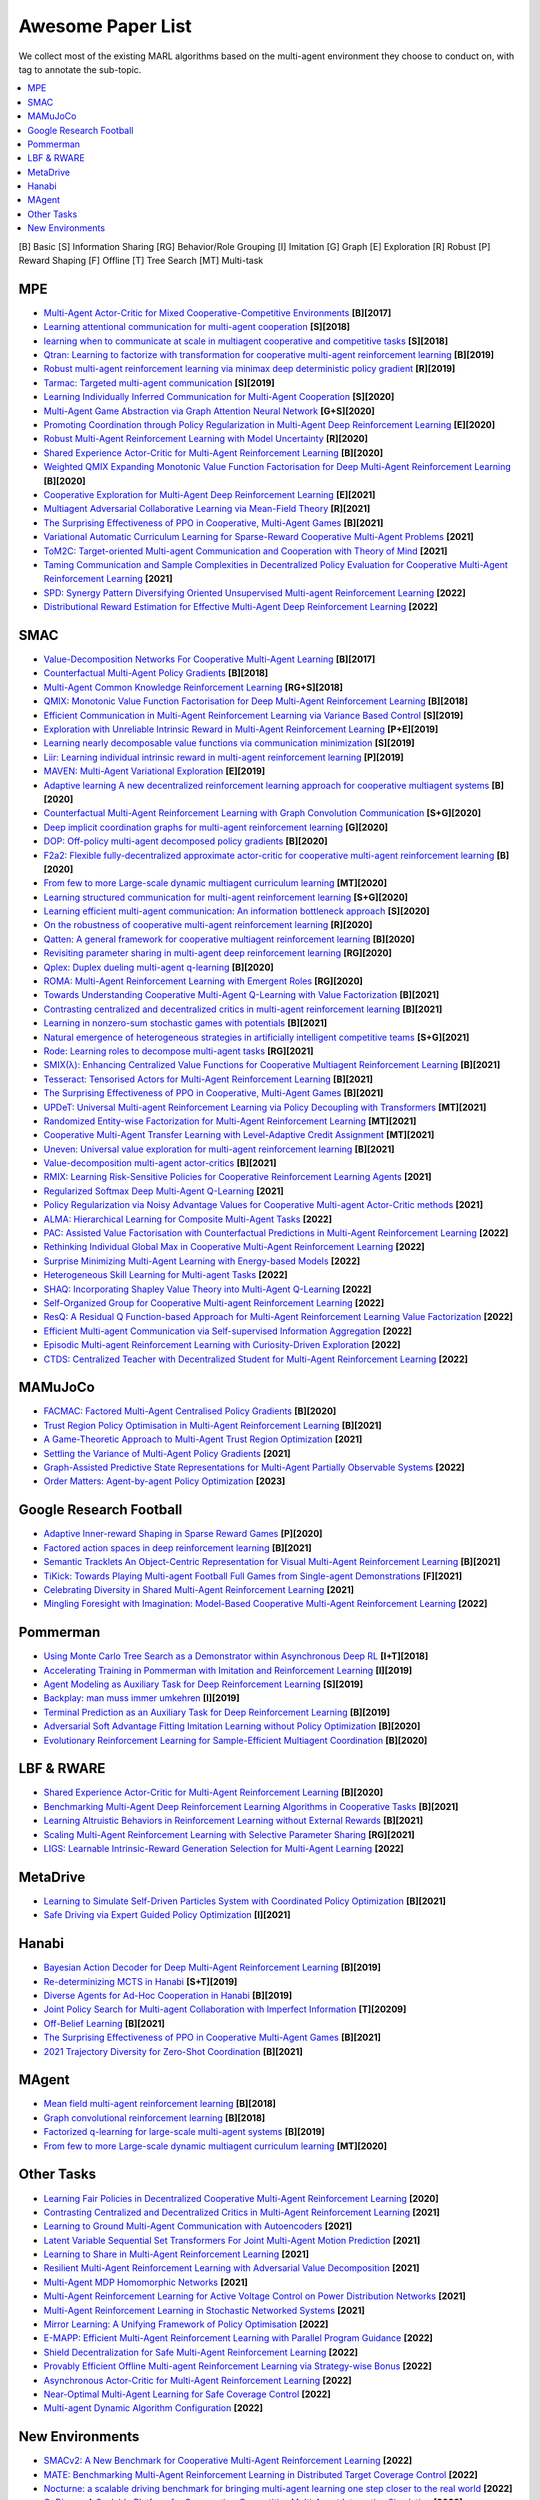 .. _concept:

***************************************
Awesome Paper List
***************************************

We collect most of the existing MARL algorithms based on the multi-agent environment they choose to conduct on, with tag to annotate the sub-topic.


.. contents::
    :local:
    :depth: 3

[B] Basic [S] Information Sharing [RG] Behavior/Role Grouping [I] Imitation [G] Graph [E] Exploration [R] Robust [P] Reward Shaping [F] Offline [T] Tree Search [MT] Multi-task

MPE
========================

- `Multi-Agent Actor-Critic for Mixed Cooperative-Competitive Environments <https://proceedings.neurips.cc/paper/2017/file/68a9750337a418a86fe06c1991a1d64c-Paper.pdf>`_ **[B][2017]**
- `Learning attentional communication for multi-agent cooperation <https://proceedings.neurips.cc/paper/2018/file/6a8018b3a00b69c008601b8becae392b-Paper.pdf>`_ **[S][2018]**
- `learning when to communicate at scale in multiagent cooperative and competitive tasks <https://arxiv.org/pdf/1812.09755>`_ **[S][2018]**
- `Qtran: Learning to factorize with transformation for cooperative multi-agent reinforcement learning <http://proceedings.mlr.press/v97/son19a/son19a.pdf>`_ **[B][2019]**
- `Robust multi-agent reinforcement learning via minimax deep deterministic policy gradient <https://ojs.aaai.org/index.php/AAAI/article/view/4327/4205>`_ **[R][2019]**
- `Tarmac: Targeted multi-agent communication <http://proceedings.mlr.press/v97/das19a/das19a.pdf>`_ **[S][2019]**
- `Learning Individually Inferred Communication for Multi-Agent Cooperation <https://proceedings.neurips.cc/paper/2020/file/fb2fcd534b0ff3bbed73cc51df620323-Paper.pdf>`_ **[S][2020]**
- `Multi-Agent Game Abstraction via Graph Attention Neural Network <https://ojs.aaai.org/index.php/AAAI/article/view/6211/6067>`_ **[G+S][2020]**
- `Promoting Coordination through Policy Regularization in Multi-Agent Deep Reinforcement Learning <https://proceedings.neurips.cc/paper/2020/file/b628386c9b92481fab68fbf284bd6a64-Paper.pdf>`_ **[E][2020]**
- `Robust Multi-Agent Reinforcement Learning with Model Uncertainty <https://proceedings.neurips.cc/paper/2020/file/774412967f19ea61d448977ad9749078-Paper.pdf>`_ **[R][2020]**
- `Shared Experience Actor-Critic for Multi-Agent Reinforcement Learning <https://proceedings.neurips.cc/paper/2020/file/7967cc8e3ab559e68cc944c44b1cf3e8-Paper.pdf>`_ **[B][2020]**
- `Weighted QMIX Expanding Monotonic Value Function Factorisation for Deep Multi-Agent Reinforcement Learning <https://proceedings.neurips.cc/paper/2020/file/73a427badebe0e32caa2e1fc7530b7f3-Paper.pdf>`_ **[B][2020]**
- `Cooperative Exploration for Multi-Agent Deep Reinforcement Learning <http://proceedings.mlr.press/v139/liu21j/liu21j.pdf>`_ **[E][2021]**
- `Multiagent Adversarial Collaborative Learning via Mean-Field Theory <https://ieeexplore.ieee.org/iel7/6221036/9568742/09238422.pdf?casa_token=43-7BP8rsWgAAAAA:ESpZx5Nunchu6Un6vIaVljiJQrSj7tYGWVgx1x3tGvCMkSktx55ZCopEW8VC4SwfjX6RU_KT_c8>`_ **[R][2021]**
- `The Surprising Effectiveness of PPO in Cooperative, Multi-Agent Games <https://arxiv.org/pdf/2103.01955?ref=https://githubhelp.com>`_ **[B][2021]**
- `Variational Automatic Curriculum Learning for Sparse-Reward Cooperative Multi-Agent Problems <https://proceedings.neurips.cc/paper/2021/file/503e7dbbd6217b9a591f3322f39b5a6c-Paper.pdf>`_ **[2021]**
- `ToM2C: Target-oriented Multi-agent Communication and Cooperation with Theory of Mind <https://arxiv.org/pdf/2111.09189>`_ **[2021]**
- `Taming Communication and Sample Complexities in Decentralized Policy Evaluation for Cooperative Multi-Agent Reinforcement Learning <https://proceedings.neurips.cc/paper/2021/file/9c51a13764ca629f439f6accbb4ec413-Paper.pdf>`_ **[2021]**
- `SPD: Synergy Pattern Diversifying Oriented Unsupervised Multi-agent Reinforcement Learning <https://openreview.net/pdf?id=jJwy2kcBYv>`_ **[2022]**
- `Distributional Reward Estimation for Effective Multi-Agent Deep Reinforcement Learning <https://openreview.net/pdf?id=4qR780g2Mg>`_ **[2022]**

SMAC
========================

- `Value-Decomposition Networks For Cooperative Multi-Agent Learning <https://arxiv.org/pdf/1706.05296?ref=https://githubhelp.com>`_ **[B][2017]**
- `Counterfactual Multi-Agent Policy Gradients <https://ojs.aaai.org/index.php/AAAI/article/download/11794/11653>`_ **[B][2018]**
- `Multi-Agent Common Knowledge Reinforcement Learning <https://proceedings.neurips.cc/paper/2019/file/f968fdc88852a4a3a27a81fe3f57bfc5-Paper.pdf>`_ **[RG+S][2018]**
- `QMIX: Monotonic Value Function Factorisation for Deep Multi-Agent Reinforcement Learning <http://proceedings.mlr.press/v80/rashid18a/rashid18a.pdf>`_ **[B][2018]**
- `Efficient Communication in Multi-Agent Reinforcement Learning via Variance Based Control <https://proceedings.neurips.cc/paper/2019/file/14cfdb59b5bda1fc245aadae15b1984a-Paper.pdf>`_ **[S][2019]**
- `Exploration with Unreliable Intrinsic Reward in Multi-Agent Reinforcement Learning <https://arxiv.org/pdf/1906.02138>`_ **[P+E][2019]**
- `Learning nearly decomposable value functions via communication minimization <https://arxiv.org/pdf/1910.05366>`_ **[S][2019]**
- `Liir: Learning individual intrinsic reward in multi-agent reinforcement learning <https://proceedings.neurips.cc/paper/2019/file/07a9d3fed4c5ea6b17e80258dee231fa-Paper.pdf>`_ **[P][2019]**
- `MAVEN: Multi-Agent Variational Exploration <https://proceedings.neurips.cc/paper/2019/file/f816dc0acface7498e10496222e9db10-Paper.pdf>`_ **[E][2019]**
- `Adaptive learning A new decentralized reinforcement learning approach for cooperative multiagent systems <https://ieeexplore.ieee.org/iel7/6287639/8948470/09102277.pdf>`_ **[B][2020]**
- `Counterfactual Multi-Agent Reinforcement Learning with Graph Convolution Communication <https://arxiv.org/pdf/2004.00470>`_ **[S+G][2020]**
- `Deep implicit coordination graphs for multi-agent reinforcement learning <https://arxiv.org/pdf/2006.11438>`_ **[G][2020]**
- `DOP: Off-policy multi-agent decomposed policy gradients <https://openreview.net/pdf?id=6FqKiVAdI3Y>`_ **[B][2020]**
- `F2a2: Flexible fully-decentralized approximate actor-critic for cooperative multi-agent reinforcement learning <https://arxiv.org/pdf/2004.11145>`_ **[B][2020]**
- `From few to more Large-scale dynamic multiagent curriculum learning <https://ojs.aaai.org/index.php/AAAI/article/view/6221/6083>`_ **[MT][2020]**
- `Learning structured communication for multi-agent reinforcement learning <https://arxiv.org/pdf/2002.04235>`_ **[S+G][2020]**
- `Learning efficient multi-agent communication: An information bottleneck approach <http://proceedings.mlr.press/v119/wang20i/wang20i.pdf>`_ **[S][2020]**
- `On the robustness of cooperative multi-agent reinforcement learning <https://ieeexplore.ieee.org/iel7/9283745/9283819/09283830.pdf?casa_token=k2lORHebFEUAAAAA:kmTJ2M4Q67hwRz8fh6LhgoXgwZLPy_idCgBmXDxBjzcJBgnYuLmCc7iDS8KTjbVcRPmal-jV9sM>`_ **[R][2020]**
- `Qatten: A general framework for cooperative multiagent reinforcement learning <https://arxiv.org/pdf/2002.03939>`_ **[B][2020]**
- `Revisiting parameter sharing in multi-agent deep reinforcement learning <https://arxiv.org/pdf/2005.13625>`_ **[RG][2020]**
- `Qplex: Duplex dueling multi-agent q-learning <https://arxiv.org/pdf/2008.01062>`_ **[B][2020]**
- `ROMA: Multi-Agent Reinforcement Learning with Emergent Roles <https://arxiv.org/pdf/2003.08039>`_ **[RG][2020]**
- `Towards Understanding Cooperative Multi-Agent Q-Learning with Value Factorization <https://proceedings.neurips.cc/paper/2021/file/f3f1fa1e4348bfbebdeee8c80a04c3b9-Paper.pdf>`_ **[B][2021]**
- `Contrasting centralized and decentralized critics in multi-agent reinforcement learning <https://arxiv.org/pdf/2102.04402>`_ **[B][2021]**
- `Learning in nonzero-sum stochastic games with potentials <http://proceedings.mlr.press/v139/mguni21a/mguni21a.pdf>`_ **[B][2021]**
- `Natural emergence of heterogeneous strategies in artificially intelligent competitive teams <https://arxiv.org/pdf/2007.03102>`_ **[S+G][2021]**
- `Rode: Learning roles to decompose multi-agent tasks <https://arxiv.org/pdf/2010.01523?ref=https://githubhelp.com>`_ **[RG][2021]**
- `SMIX(λ): Enhancing Centralized Value Functions for Cooperative Multiagent Reinforcement Learning <https://ieeexplore.ieee.org/iel7/5962385/6104215/09466372.pdf?casa_token=TdedVHwLvL4AAAAA:kGSnPCM1wQMte1gloaEBUhgD9kUP1FA3mf1TZ931e7W1RqFAr0ewePlhHkEEEArHva6SikWDFA4>`_ **[B][2021]**
- `Tesseract: Tensorised Actors for Multi-Agent Reinforcement Learning <http://proceedings.mlr.press/v139/mahajan21a/mahajan21a.pdf>`_ **[B][2021]**
- `The Surprising Effectiveness of PPO in Cooperative, Multi-Agent Games <https://arxiv.org/pdf/2103.01955?ref=https://githubhelp.com>`_ **[B][2021]**
- `UPDeT: Universal Multi-agent Reinforcement Learning via Policy Decoupling with Transformers <https://openreview.net/pdf?id=v9c7hr9ADKx>`_ **[MT][2021]**
- `Randomized Entity-wise Factorization for Multi-Agent Reinforcement Learning <http://proceedings.mlr.press/v139/iqbal21a/iqbal21a.pdf>`_ **[MT][2021]**
- `Cooperative Multi-Agent Transfer Learning with Level-Adaptive Credit Assignment <https://arxiv.org/pdf/2106.00517?ref=https://githubhelp.com>`_ **[MT][2021]**
- `Uneven: Universal value exploration for multi-agent reinforcement learning <http://proceedings.mlr.press/v139/gupta21a/gupta21a.pdf>`_ **[B][2021]**
- `Value-decomposition multi-agent actor-critics <https://www.aaai.org/AAAI21Papers/AAAI-2412.SuJ.pdf>`_ **[B][2021]**
- `RMIX: Learning Risk-Sensitive Policies for Cooperative Reinforcement Learning Agents <https://proceedings.neurips.cc/paper/2021/file/c2626d850c80ea07e7511bbae4c76f4b-Paper.pdf>`_ **[2021]**
- `Regularized Softmax Deep Multi-Agent Q-Learning <https://proceedings.neurips.cc/paper/2021/file/0a113ef6b61820daa5611c870ed8d5ee-Paper.pdf>`_ **[2021]**
- `Policy Regularization via Noisy Advantage Values for Cooperative Multi-agent Actor-Critic methods <https://arxiv.org/pdf/2106.14334>`_ **[2021]**
- `ALMA: Hierarchical Learning for Composite Multi-Agent Tasks <https://arxiv.org/pdf/2205.14205>`_ **[2022]**
- `PAC: Assisted Value Factorisation with Counterfactual Predictions in Multi-Agent Reinforcement Learning <https://arxiv.org/pdf/2206.11420>`_ **[2022]**
- `Rethinking Individual Global Max in Cooperative Multi-Agent Reinforcement Learning <https://arxiv.org/pdf/2209.09640>`_ **[2022]**
- `Surprise Minimizing Multi-Agent Learning with Energy-based Models <https://openreview.net/pdf?id=vkhYWVtfcSQ>`_ **[2022]**
- `Heterogeneous Skill Learning for Multi-agent Tasks <https://openreview.net/pdf?id=5VCT-DptDTs>`_ **[2022]**
- `SHAQ: Incorporating Shapley Value Theory into Multi-Agent Q-Learning <https://arxiv.org/pdf/2105.15013>`_ **[2022]**
- `Self-Organized Group for Cooperative Multi-agent Reinforcement Learning <https://openreview.net/pdf?id=hd5KRowT3oB>`_ **[2022]**
- `ResQ: A Residual Q Function-based Approach for Multi-Agent Reinforcement Learning Value Factorization <https://openreview.net/pdf?id=bdnZ_1qHLCW>`_ **[2022]**
- `Efficient Multi-agent Communication via Self-supervised Information Aggregation <https://openreview.net/pdf?id=bdnZ_1qHLCW>`_ **[2022]**
- `Episodic Multi-agent Reinforcement Learning with Curiosity-Driven Exploration <https://proceedings.neurips.cc/paper/2021/file/1e8ca836c962598551882e689265c1c5-Paper.pdf>`_ **[2022]**
- `CTDS: Centralized Teacher with Decentralized Student for Multi-Agent Reinforcement Learning <https://arxiv.org/pdf/2203.08412>`_ **[2022]**


MAMuJoCo
========================

- `FACMAC: Factored Multi-Agent Centralised Policy Gradients <https://arxiv.org/pdf/2003.06709>`_ **[B][2020]**
- `Trust Region Policy Optimisation in Multi-Agent Reinforcement Learning <https://arxiv.org/pdf/2109.11251>`_ **[B][2021]**
- `A Game-Theoretic Approach to Multi-Agent Trust Region Optimization <https://arxiv.org/pdf/2106.06828>`_ **[2021]**
- `Settling the Variance of Multi-Agent Policy Gradients <https://proceedings.neurips.cc/paper/2021/file/6fe6a8a6e6cb710584efc4af0c34ce50-Paper.pdf>`_ **[2021]**
- `Graph-Assisted Predictive State Representations for Multi-Agent Partially Observable Systems <https://openreview.net/pdf?id=PLDOnFoVm4>`_ **[2022]**
- `Order Matters: Agent-by-agent Policy Optimization <https://arxiv.org/pdf/2302.06205>`_ **[2023]**

Google Research Football
========================


- `Adaptive Inner-reward Shaping in Sparse Reward Games <https://ieeexplore.ieee.org/iel7/9200848/9206590/09207302.pdf?casa_token=T6Xp9_s07OwAAAAA:ECy-wfIOoMq60Mkk3qfitWlSzslNTC5mBkHtVLu1SmJ9STDErl7OYjoptRKU6PMsqh7_4cbP6Jk>`_ **[P][2020]**
- `Factored action spaces in deep reinforcement learning <https://openreview.net/pdf?id=naSAkn2Xo46>`_ **[B][2021]**
- `Semantic Tracklets An Object-Centric Representation for Visual Multi-Agent Reinforcement Learning <https://ieeexplore.ieee.org/iel7/9635848/9635849/09636592.pdf?casa_token=x8RsQf74KUUAAAAA:lp6vsCBIaMlYbhP4xoIM2279USMn3-KW73DxyhejGOz-hiG2kDRqQIrNSABy6IlAYdU4BvRqAnc>`_ **[B][2021]**
- `TiKick: Towards Playing Multi-agent Football Full Games from Single-agent Demonstrations <https://arxiv.org/pdf/2110.04507>`_ **[F][2021]**
- `Celebrating Diversity in Shared Multi-Agent Reinforcement Learning <https://proceedings.neurips.cc/paper/2021/file/20aee3a5f4643755a79ee5f6a73050ac-Paper.pdf>`_ **[2021]**
- `Mingling Foresight with Imagination: Model-Based Cooperative Multi-Agent Reinforcement Learning <https://arxiv.org/pdf/2204.09418>`_ **[2022]**

Pommerman
========================

- `Using Monte Carlo Tree Search as a Demonstrator within Asynchronous Deep RL <https://arxiv.org/pdf/1812.00045>`_ **[I+T][2018]**
- `Accelerating Training in Pommerman with Imitation and Reinforcement Learning <https://arxiv.org/pdf/1911.04947>`_ **[I][2019]**
- `Agent Modeling as Auxiliary Task for Deep Reinforcement Learning <https://ojs.aaai.org/index.php/AIIDE/article/download/5221/5077/>`_ **[S][2019]**
- `Backplay: man muss immer umkehren <https://arxiv.org/pdf/1807.06919.pdf%20http://arxiv.org/abs/1807.06919>`_ **[I][2019]**
- `Terminal Prediction as an Auxiliary Task for Deep Reinforcement Learning <https://ojs.aaai.org/index.php/AIIDE/article/download/5222/5078>`_ **[B][2019]**
- `Adversarial Soft Advantage Fitting Imitation Learning without Policy Optimization <https://proceedings.neurips.cc/paper/2020/file/9161ab7a1b61012c4c303f10b4c16b2c-Paper.pdf>`_ **[B][2020]**
- `Evolutionary Reinforcement Learning for Sample-Efficient Multiagent Coordination <http://proceedings.mlr.press/v119/majumdar20a/majumdar20a.pdf>`_ **[B][2020]**

LBF & RWARE
========================


- `Shared Experience Actor-Critic for Multi-Agent Reinforcement Learning <https://proceedings.neurips.cc/paper/2020/file/7967cc8e3ab559e68cc944c44b1cf3e8-Paper.pdf>`_ **[B][2020]**
- `Benchmarking Multi-Agent Deep Reinforcement Learning Algorithms in Cooperative Tasks <https://arxiv.org/pdf/2006.07869>`_ **[B][2021]**
- `Learning Altruistic Behaviors in Reinforcement Learning without External Rewards <https://arxiv.org/pdf/2107.09598>`_ **[B][2021]**
- `Scaling Multi-Agent Reinforcement Learning with Selective Parameter Sharing <http://proceedings.mlr.press/v139/christianos21a/christianos21a.pdf>`_ **[RG][2021]**
- `LIGS: Learnable Intrinsic-Reward Generation Selection for Multi-Agent Learning <https://arxiv.org/pdf/2112.02618>`_ **[2022]**

MetaDrive
========================

- `Learning to Simulate Self-Driven Particles System with Coordinated Policy Optimization <https://proceedings.neurips.cc/paper/2021/file/594ca7adb3277c51a998252e2d4c906e-Paper.pdf>`_ **[B][2021]**
- `Safe Driving via Expert Guided Policy Optimization <https://proceedings.mlr.press/v164/peng22a/peng22a.pdf>`_ **[I][2021]**

Hanabi
========================

- `Bayesian Action Decoder for Deep Multi-Agent Reinforcement Learning <http://proceedings.mlr.press/v97/foerster19a/foerster19a.pdf>`_ **[B][2019]**
- `Re-determinizing MCTS in Hanabi <https://ieeexplore.ieee.org/iel7/8844551/8847948/08848097.pdf?casa_token=nZ3ZAeyS1-kAAAAA:3FBwAb2lMlQ_ClJIlycoVsensDQFE0pqMeQ8PvMc15Bzoam9inGlWBJmT6D9bKjF1WUL7k5IkS0>`_ **[S+T][2019]**
- `Diverse Agents for Ad-Hoc Cooperation in Hanabi <https://ieeexplore.ieee.org/iel7/8844551/8847948/08847944.pdf?casa_token=oDFhRxwd0XIAAAAA:Vq6oBEA6fotbST9N-RkThJjY5URVVvnwQ8Y0mt1JiD9uLXmXMxt7k8Dqt-VghWJzK8fOgdXFbH0>`_ **[B][2019]**
- `Joint Policy Search for Multi-agent Collaboration with Imperfect Information <https://proceedings.neurips.cc/paper/2020/file/e64f346817ce0c93d7166546ac8ce683-Paper.pdf>`_ **[T][20209]**
- `Off-Belief Learning <http://proceedings.mlr.press/v139/hu21c/hu21c.pdf>`_ **[B][2021]**
- `The Surprising Effectiveness of PPO in Cooperative Multi-Agent Games <https://arxiv.org/pdf/2103.01955?ref=https://githubhelp.com>`_ **[B][2021]**
- `2021 Trajectory Diversity for Zero-Shot Coordination <http://proceedings.mlr.press/v139/lupu21a/lupu21a.pdf>`_ **[B][2021]**

MAgent
========================

- `Mean field multi-agent reinforcement learning <http://proceedings.mlr.press/v80/yang18d/yang18d.pdf>`_ **[B][2018]**
- `Graph convolutional reinforcement learning <https://arxiv.org/pdf/1810.09202>`_ **[B][2018]**
- `Factorized q-learning for large-scale multi-agent systems <https://dl.acm.org/doi/pdf/10.1145/3356464.3357707?casa_token=AQbNTCy_0KcAAAAA:iRFZ9HPbGUw-nqo9g--rsQoripkpVU8CPuiIC4n_1ffrmyYm1jwvfNRc_tygCqbFNLPSc131yojiWw>`_ **[B][2019]**
- `From few to more Large-scale dynamic multiagent curriculum learning <https://ojs.aaai.org/index.php/AAAI/article/view/6221/6083>`_ **[MT][2020]**

Other Tasks
========================

- `Learning Fair Policies in Decentralized Cooperative Multi-Agent Reinforcement Learning <http://proceedings.mlr.press/v139/zimmer21a/zimmer21a.pdf>`_ **[2020]**
- `Contrasting Centralized and Decentralized Critics in Multi-Agent Reinforcement Learning <https://arxiv.org/pdf/2102.04402>`_ **[2021]**
- `Learning to Ground Multi-Agent Communication with Autoencoders <https://proceedings.neurips.cc/paper/2021/file/80fee67c8a4c4989bf8a580b4bbb0cd2-Paper.pdf>`_ **[2021]**
- `Latent Variable Sequential Set Transformers For Joint Multi-Agent Motion Prediction <https://arxiv.org/pdf/2104.00563>`_ **[2021]**
- `Learning to Share in Multi-Agent Reinforcement Learning <https://arxiv.org/pdf/2112.08702>`_ **[2021]**
- `Resilient Multi-Agent Reinforcement Learning with Adversarial Value Decomposition <https://ojs.aaai.org/index.php/AAAI/article/download/17348/17155>`_ **[2021]**
- `Multi-Agent MDP Homomorphic Networks <https://arxiv.org/pdf/2110.04495>`_ **[2021]**
- `Multi-Agent Reinforcement Learning for Active Voltage Control on Power Distribution Networks <https://proceedings.neurips.cc/paper/2021/file/1a6727711b84fd1efbb87fc565199d13-Paper.pdf>`_ **[2021]**
- `Multi-Agent Reinforcement Learning in Stochastic Networked Systems <https://proceedings.neurips.cc/paper/2021/file/412604be30f701b1b1e3124c252065e6-Paper.pdf>`_ **[2021]**
- `Mirror Learning: A Unifying Framework of Policy Optimisation <https://proceedings.mlr.press/v162/grudzien22a/grudzien22a.pdf>`_ **[2022]**
- `E-MAPP: Efficient Multi-Agent Reinforcement Learning with Parallel Program Guidance <https://arxiv.org/pdf/2212.02064>`_ **[2022]**
- `Shield Decentralization for Safe Multi-Agent Reinforcement Learning <https://par.nsf.gov/servlets/purl/10389823>`_ **[2022]**
- `Provably Efficient Offline Multi-agent Reinforcement Learning via Strategy-wise Bonus <https://arxiv.org/pdf/2206.00159>`_ **[2022]**
- `Asynchronous Actor-Critic for Multi-Agent Reinforcement Learning <https://arxiv.org/pdf/2209.10113>`_ **[2022]**
- `Near-Optimal Multi-Agent Learning for Safe Coverage Control <https://arxiv.org/pdf/2210.06380>`_ **[2022]**
- `Multi-agent Dynamic Algorithm Configuration <https://arxiv.org/pdf/2210.06835>`_ **[2022]**

New Environments
========================

- `SMACv2: A New Benchmark for Cooperative Multi-Agent Reinforcement Learning <https://arxiv.org/pdf/2212.07489.pdf>`_ **[2022]**
- `MATE: Benchmarking Multi-Agent Reinforcement Learning in Distributed Target Coverage Control <https://openreview.net/pdf?id=SyoUVEyzJbE>`_ **[2022]**
- `Nocturne: a scalable driving benchmark for bringing multi-agent learning one step closer to the real world <https://arxiv.org/pdf/2206.09889>`_ **[2022]**
- `GoBigger: A Scalable Platform for Cooperative-Competitive Multi-Agent Interactive Simulation <https://openreview.net/pdf?id=NnOZT_CR26Z>`_ **[2023]**